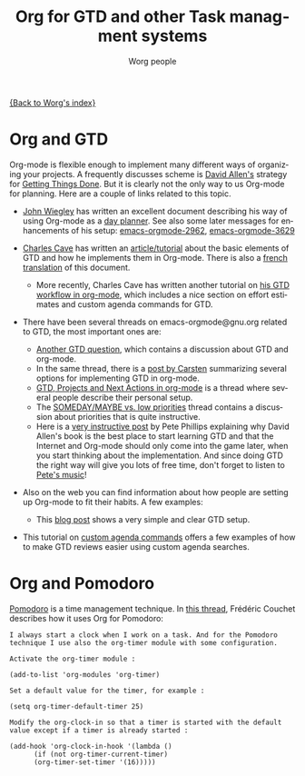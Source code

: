 #+OPTIONS:    H:3 num:nil toc:nil \n:nil @:t ::t |:t ^:t -:t f:t *:t TeX:t LaTeX:t skip:nil d:(HIDE) tags:not-in-toc
#+STARTUP:    align fold nodlcheck hidestars oddeven lognotestate
#+SEQ_TODO:   TODO(t) INPROGRESS(i) WAITING(w@) | DONE(d) CANCELED(c@)
#+TAGS:       Write(w) Update(u) Fix(f) Check(c)
#+TITLE:      Org for GTD and other Task managment systems
#+AUTHOR:     Worg people
#+EMAIL:      bzg AT altern DOT org
#+LANGUAGE:   en
#+PRIORITIES: A C B
#+CATEGORY:   worg

# This file is the default header for new Org files in Worg.  Feel free
# to tailor it to your needs.

[[file:index.org][{Back to Worg's index}]]

* Org and GTD

Org-mode is flexible enough to implement many different ways of
organizing your projects.  A frequently discusses scheme is [[http://www.davidco.com/][David
Allen's]] strategy for [[http://en.wikipedia.org/wiki/GTD][Getting Things Done]].  But it is clearly not the
only way to us Org-mode for planning.  Here are a couple of links
related to this topic.

    - [[http://johnwiegley.com][John Wiegley]] has written an excellent document describing his
      way of using Org-mode as a [[http://www.newartisans.com/2007/08/using-org-mode-as-a-day-planner.html][day planner]]. See also some later
      messages for enhancements of his setup:
      [[http://article.gmane.org/gmane.emacs.orgmode/2963][emacs-orgmode-2962]], [[http://article.gmane.org/gmane.emacs.orgmode/3629][emacs-orgmode-3629]]

    - [[http://members.optusnet.com.au/charles57/Creative/][Charles Cave]] has written an [[http://members.optusnet.com.au/~charles57/GTD/orgmode.html][article/tutorial]] about the basic
      elements of GTD and how he implements them in Org-mode.  There
      is also a [[http://www.legito.net/worg/org-tutorials/orgtutorial_dto-fr.php][french translation]] of this document.

      + More recently, Charles Cave has written another tutorial on
        [[http://members.optusnet.com.au/~charles57/GTD/gtd_workflow.html][his GTD workflow in org-mode]], which includes a nice section on
        effort estimates and custom agenda commands for GTD.

    - There have been several threads on emacs-orgmode@gnu.org related
      to GTD, the most important ones are:

      + [[http://thread.gmane.org/gmane.emacs.orgmode/683][Another GTD question]], which contains a discussion about GTD
        and org-mode.
      + In the same thread, there is a [[http://article.gmane.org/gmane.emacs.orgmode/715][post by Carsten]] summarizing
        several options for implementing GTD in org-mode.
      + [[http://thread.gmane.org/gmane.emacs.orgmode/523][GTD, Projects and Next Actions in org-mode]] is a thread where
        several people describe their personal setup.
      + The [[http://thread.gmane.org/gmane.emacs.orgmode/4915][SOMEDAY/MAYBE vs. low priorities]] thread contains a
        discussion about priorities that is quite instructive.
      + Here is a [[http://thread.gmane.org/gmane.emacs.orgmode/4832/focus%3D4854][very instructive post]] by Pete Phillips explaining
        why David Allen's book is the best place to start learning GTD
        and that the Internet and Org-mode should only come into the
        game later, when you start thinking about the implementation.
        And since doing GTD the right way will give you lots of free
        time, don't forget to listen to [[http://www.detox-jazz.co.uk/][Pete's music]]!

    - Also on the web you can find information about how people are
      setting up Org-mode to fit their habits.  A few examples:

      + This [[http://www.brool.com/?p=82][blog post]] shows a very simple and clear GTD setup.
	
    - This tutorial on [[file:org-tutorials/org-custom-agenda-commands.org][custom agenda commands]] offers a few examples of
      how to make GTD reviews easier using custom agenda searches.

* Org and Pomodoro

[[http://www.pomodorotechnique.com][Pomodoro]] is a time management technique.  In [[http://article.gmane.org/gmane.emacs.orgmode/29347][this thread]], Frédéric
Couchet describes how it uses Org for Pomodoro:

: I always start a clock when I work on a task. And for the Pomodoro
: technique I use also the org-timer module with some configuration.
: 
: Activate the org-timer module :
: 
: (add-to-list 'org-modules 'org-timer)
: 
: Set a default value for the timer, for example :
: 
: (setq org-timer-default-timer 25)
: 
: Modify the org-clock-in so that a timer is started with the default
: value except if a timer is already started :
: 
: (add-hook 'org-clock-in-hook '(lambda () 
:       (if (not org-timer-current-timer) 
:       (org-timer-set-timer '(16)))))




